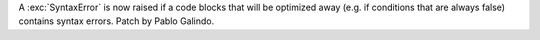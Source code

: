 A :exc:`SyntaxError` is now raised if a code blocks that will be optimized
away (e.g. if conditions that are always false) contains syntax errors.
Patch by Pablo Galindo.
